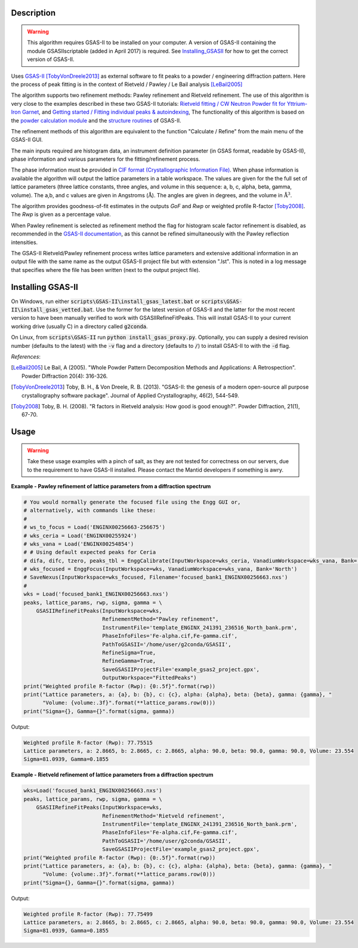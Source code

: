 .. algorithm::

.. summary::

.. relatedalgorithms::

.. properties::

Description
-----------

.. warning::

   This algorithm requires GSAS-II to be installed on your computer. A
   version of GSAS-II containing the module GSASIIscriptable (added in
   April 2017) is required. See Installing_GSASII_
   for how to get the correct version of GSAS-II.

Uses `GSAS-II <https://subversion.xray.aps.anl.gov/trac/pyGSAS>`_
[TobyVonDreele2013]_ as external software to fit peaks to a powder /
engineering diffraction pattern. Here the process of peak fitting is
in the context of Rietveld / Pawley / Le Bail analysis [LeBail2005]_

The algorithm supports two refinement methods: Pawley refinement and
Rietveld refinement. The use of this algorithm is very close to the
examples described in these two GSAS-II tutorials: `Rietveld fitting /
CW Neutron Powder fit for Yttrium-Iron Garnet
<https://subversion.xray.aps.anl.gov/pyGSAS/Tutorials/CWNeutron/Neutron%20CW%20Powder%20Data.htm>`_,
and `Getting started / Fitting individual peaks & autoindexing
<https://subversion.xray.aps.anl.gov/pyGSAS/Tutorials/FitPeaks/Fit%20Peaks.htm>`_,
The functionality of this algorithm is based on the `powder
calculation module
<https://subversion.xray.aps.anl.gov/pyGSAS/sphinxdocs/build/html/GSASIIpwd.html>`_
and the `structure routines
<https://subversion.xray.aps.anl.gov/pyGSAS/sphinxdocs/build/html/GSASIIstruc.html>`_
of GSAS-II.

The refinement methods of this algorithm are equivalent to the
function "Calculate / Refine" from the main menu of the GSAS-II GUI.

The main inputs required are histogram data, an instrument definition
parameter (in GSAS format, readable by GSAS-II), phase information and
various parameters for the fitting/refinement process.

The phase information must be provided in `CIF format
(Crystallographic Information File)
<https://en.wikipedia.org/wiki/Crystallographic_Information_File>`_.
When phase information is available the algorithm will output the
lattice parameters in a table workspace. The values are given for the
the full set of lattice parameters (three lattice constants, three
angles, and volume in this sequence: a, b, c, alpha, beta, gamma,
volume). The a,b, and c values are given in Angstroms
(:math:`\mathrm{\AA{}}`). The angles are given in degrees, and the
volume in :math:`\mathrm{\AA{}}^3`.

The algorithm provides goodness-of-fit estimates in the outputs *GoF*
and *Rwp* or weighted profile R-factor [Toby2008]_. The *Rwp* is given
as a percentage value.

When Pawley refinement is selected as refinement method the flag for
histogram scale factor refinement is disabled, as recommended in the
`GSAS-II documentation
<https://subversion.xray.aps.anl.gov/pyGSAS/trunk/help/gsasII.html>`_,
as this cannot be refined simultaneously with the Pawley reflection
intensities.

The GSAS-II Rietveld/Pawley refinement process writes lattice
parameters and extensive additional information in an output file with
the same name as the output GSAS-II project file but with extension
".lst". This is noted in a log message that specifies where the file
has been written (next to the output project file).

.. _Installing_GSASII:

Installing GSAS-II
------------------

On Windows, run either :code:`scripts\GSAS-II\install_gsas_latest.bat`
or :code:`scripts\GSAS-II\install_gsas_vetted.bat`. Use the former for
the latest version of GSAS-II and the latter for the most recent
version to have been manually verified to work with
GSASIIRefineFitPeaks.  This will install GSAS-II to your current
working drive (usually C) in a directory called :code:`g2conda`.

On Linux, from :code:`scripts\GSAS-II` run :code:`python install_gsas_proxy.py`.
Optionally, you can supply a desired revision number (defaults to the
latest) with the :code:`-v` flag and a directory (defaults to
:code:`/`) to install GSAS-II to with the :code:`-d` flag.


*References*:

.. [LeBail2005] Le Bail, A (2005). "Whole Powder Pattern Decomposition Methods and
                Applications: A Retrospection". Powder Diffraction 20(4): 316-326.

.. [TobyVonDreele2013] Toby, B. H., & Von Dreele, R. B. (2013). "GSAS-II: the
                       genesis of a modern open-source all purpose crystallography
                       software package". Journal of Applied Crystallography, 46(2),
                       544-549.

.. [Toby2008] Toby, B. H. (2008). "R factors in Rietveld analysis: How good is good
              enough?". Powder Diffraction, 21(1), 67-70.

Usage
-----

.. warning::

   Take these usage examples with a pinch of salt, as they are not
   tested for correctness on our servers, due to the requirement to
   have GSAS-II installed. Please contact the Mantid developers if
   something is awry.
   
**Example - Pawley refinement of lattice parameters from a diffraction spectrum**

.. code-block:: python

   # You would normally generate the focused file using the Engg GUI or,
   # alternatively, with commands like these:
   #
   # ws_to_focus = Load('ENGINX00256663-256675')
   # wks_ceria = Load('ENGINX00255924')
   # wks_vana = Load('ENGINX00254854')
   # # Using default expected peaks for Ceria
   # difa, difc, tzero, peaks_tbl = EnggCalibrate(InputWorkspace=wks_ceria, VanadiumWorkspace=wks_vana, Bank='North')
   # wks_focused = EnggFocus(InputWorkspace=wks, VanadiumWorkspace=wks_vana, Bank='North')
   # SaveNexus(InputWorkspace=wks_focused, Filename='focused_bank1_ENGINX00256663.nxs')
   #
   wks = Load('focused_bank1_ENGINX00256663.nxs')
   peaks, lattice_params, rwp, sigma, gamma = \
       GSASIIRefineFitPeaks(InputWorkspace=wks,
                            RefinementMethod="Pawley refinement",
                            InstrumentFile='template_ENGINX_241391_236516_North_bank.prm',
                            PhaseInfoFiles='Fe-alpha.cif,Fe-gamma.cif',
                            PathToGSASII='/home/user/g2conda/GSASII',
                            RefineSigma=True,
                            RefineGamma=True,
                            SaveGSASIIProjectFile='example_gsas2_project.gpx',
                            OutputWorkspace="FittedPeaks")
   print("Weighted profile R-factor (Rwp): {0:.5f}".format(rwp))
   print("Lattice parameters, a: {a}, b: {b}, c: {c}, alpha: {alpha}, beta: {beta}, gamma: {gamma}, "
         "Volume: {volume:.3f}".format(**lattice_params.row(0)))
   print("Sigma={}, Gamma={}".format(sigma, gamma))

Output:

.. code-block:: none

    Weighted profile R-factor (Rwp): 77.75515
    Lattice parameters, a: 2.8665, b: 2.8665, c: 2.8665, alpha: 90.0, beta: 90.0, gamma: 90.0, Volume: 23.554
    Sigma=81.0939, Gamma=0.1855

**Example - Rietveld refinement of lattice parameters from a diffraction spectrum**

.. code-block:: python

   wks=Load('focused_bank1_ENGINX00256663.nxs')
   peaks, lattice_params, rwp, sigma, gamma = \
       GSASIIRefineFitPeaks(InputWorkspace=wks,
                            RefinementMethod='Rietveld refinement',
                            InstrumentFile='template_ENGINX_241391_236516_North_bank.prm',
                            PhaseInfoFiles='Fe-alpha.cif,Fe-gamma.cif',
                            PathToGSASII='/home/user/g2conda/GSASII',
                            SaveGSASIIProjectFile='example_gsas2_project.gpx',
   print("Weighted profile R-factor (Rwp): {0:.5f}".format(rwp))
   print("Lattice parameters, a: {a}, b: {b}, c: {c}, alpha: {alpha}, beta: {beta}, gamma: {gamma}, "
         "Volume: {volume:.3f}".format(**lattice_params.row(0)))
   print("Sigma={}, Gamma={}".format(sigma, gamma))

Output:

.. code-block:: none

    Weighted profile R-factor (Rwp): 77.75499
    Lattice parameters, a: 2.8665, b: 2.8665, c: 2.8665, alpha: 90.0, beta: 90.0, gamma: 90.0, Volume: 23.554
    Sigma=81.0939, Gamma=0.1855

.. categories::

.. sourcelink::
